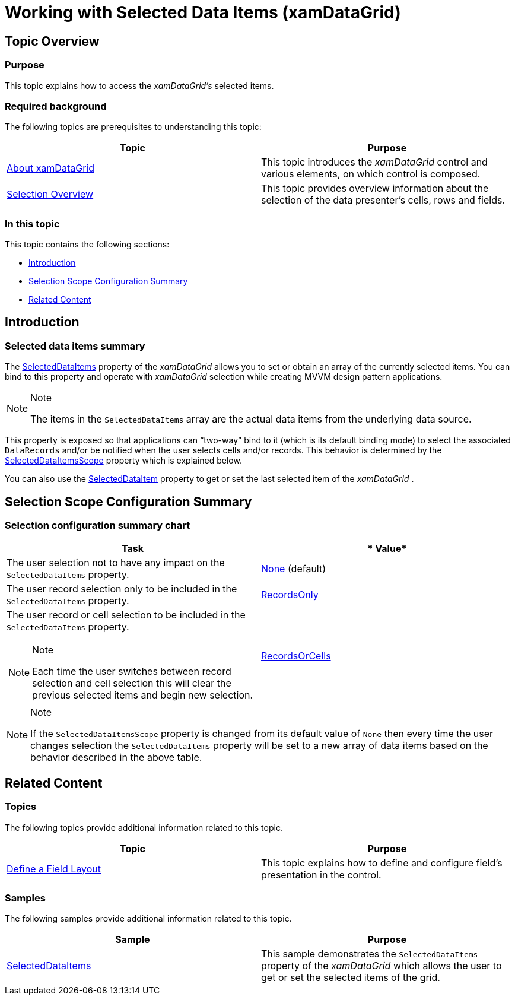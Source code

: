 ﻿////

|metadata|
{
    "name": "xamdatagrid-selected-data-items",
    "tags": ["Editing","How Do I","Selection"],
    "controlName": ["xamDataGrid"],
    "guid": "6a05a523-db57-4370-8cca-c9f57f9e2f1a",  
    "buildFlags": [],
    "createdOn": "2014-03-21T13:48:21.4937593Z"
}
|metadata|
////

= Working with Selected Data Items (xamDataGrid)

== Topic Overview

=== Purpose

This topic explains how to access the  _xamDataGrid’s_   selected items.

=== Required background

The following topics are prerequisites to understanding this topic:

[options="header", cols="a,a"]
|====
|Topic|Purpose

| link:xamdatagrid-understanding-xamdatagrid.html[About xamDataGrid]
|This topic introduces the _xamDataGrid_ control and various elements, on which control is composed.

| link:xamdata-selection-overview.html[Selection Overview]
|This topic provides overview information about the selection of the data presenter’s cells, rows and fields.

|====

=== In this topic

This topic contains the following sections:

* <<_Ref380068372,Introduction>>
* <<_Ref380068382,Selection Scope Configuration Summary>>
* <<_Ref380068388,Related Content>>

[[_Ref380068372]]

== Introduction

=== Selected data items summary

The link:{ApiPlatform}datapresenter.v{ProductVersion}~infragistics.windows.datapresenter.datapresenterbase~selecteddataitems.html[SelectedDataItems] property of the  _xamDataGrid_   allows you to set or obtain an array of the currently selected items. You can bind to this property and operate with  _xamDataGrid_   selection while creating MVVM design pattern applications.

.Note
[NOTE]
====
The items in the `SelectedDataItems` array are the actual data items from the underlying data source.
====

This property is exposed so that applications can “two-way” bind to it (which is its default binding mode) to select the associated `DataRecords` and/or be notified when the user selects cells and/or records. This behavior is determined by the link:{ApiPlatform}datapresenter.v{ProductVersion}~infragistics.windows.datapresenter.datapresenterbase~selecteddataitemsscope.html[SelectedDataItemsScope] property which is explained below.

You can also use the link:{ApiPlatform}datapresenter.v{ProductVersion}~infragistics.windows.datapresenter.datapresenterbase~selecteddataitem.html[SelectedDataItem] property to get or set the last selected item of the  _xamDataGrid_  .

[[_Ref380068382]]
== Selection Scope Configuration Summary

=== Selection configuration summary chart

[options="header", cols="a,a"]
|====
|*Task*|* Value*

|The user selection not to have any impact on the `SelectedDataItems` property.
| link:{ApiPlatform}datapresenter.v{ProductVersion}~infragistics.windows.datapresenter.datapresenterbase~selecteddataitemsscope.html[None] (default)

|The user record selection only to be included in the `SelectedDataItems` property.
| link:{ApiPlatform}datapresenter.v{ProductVersion}~infragistics.windows.datapresenter.datapresenterbase~selecteddataitemsscope.html[RecordsOnly]

|The user record or cell selection to be included in the `SelectedDataItems` property. 

.Note 

[NOTE] 

==== 

Each time the user switches between record selection and cell selection this will clear the previous selected items and begin new selection. 

====
| link:{ApiPlatform}datapresenter.v{ProductVersion}~infragistics.windows.datapresenter.datapresenterbase~selecteddataitemsscope.html[RecordsOrCells]

|====

.Note
[NOTE]
====
If the `SelectedDataItemsScope` property is changed from its default value of `None` then every time the user changes selection the `SelectedDataItems` property will be set to a new array of data items based on the behavior described in the above table.
====

[[_Ref380068388]]
== Related Content

=== Topics

The following topics provide additional information related to this topic.

[options="header", cols="a,a"]
|====
|Topic|Purpose

| link:xamdatapresenter-define-a-field-layout.html[Define a Field Layout]
|This topic explains how to define and configure field’s presentation in the control.

|====

=== Samples

The following samples provide additional information related to this topic.

[options="header", cols="a,a"]
|====
|Sample|Purpose

| link:{SamplesURL}/data-grid/selecteddataitems[SelectedDataItems]
|This sample demonstrates the `SelectedDataItems` property of the _xamDataGrid_ which allows the user to get or set the selected items of the grid.

|====